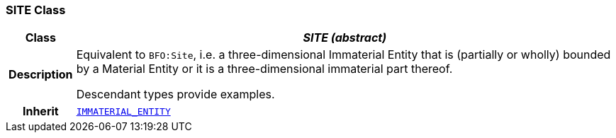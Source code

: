 === SITE Class

[cols="^1,3,5"]
|===
h|*Class*
2+^h|*__SITE (abstract)__*

h|*Description*
2+a|Equivalent to `BFO:Site`, i.e. a three-dimensional Immaterial Entity that is (partially or wholly) bounded by a Material Entity or it is a three-dimensional immaterial part thereof.

Descendant types provide examples.

h|*Inherit*
2+|`<<_immaterial_entity_class,IMMATERIAL_ENTITY>>`

|===

